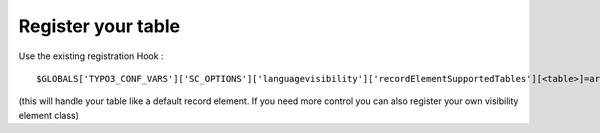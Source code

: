 ﻿

.. ==================================================
.. FOR YOUR INFORMATION
.. --------------------------------------------------
.. -*- coding: utf-8 -*- with BOM.

.. ==================================================
.. DEFINE SOME TEXTROLES
.. --------------------------------------------------
.. role::   underline
.. role::   typoscript(code)
.. role::   ts(typoscript)
   :class:  typoscript
.. role::   php(code)


Register your table
^^^^^^^^^^^^^^^^^^^

Use the existing registration Hook :

::

   $GLOBALS['TYPO3_CONF_VARS']['SC_OPTIONS']['languagevisibility']['recordElementSupportedTables'][<table>]=array();

(this will handle your table like a default record element. If you
need more control you can also register your own visibility element
class)

